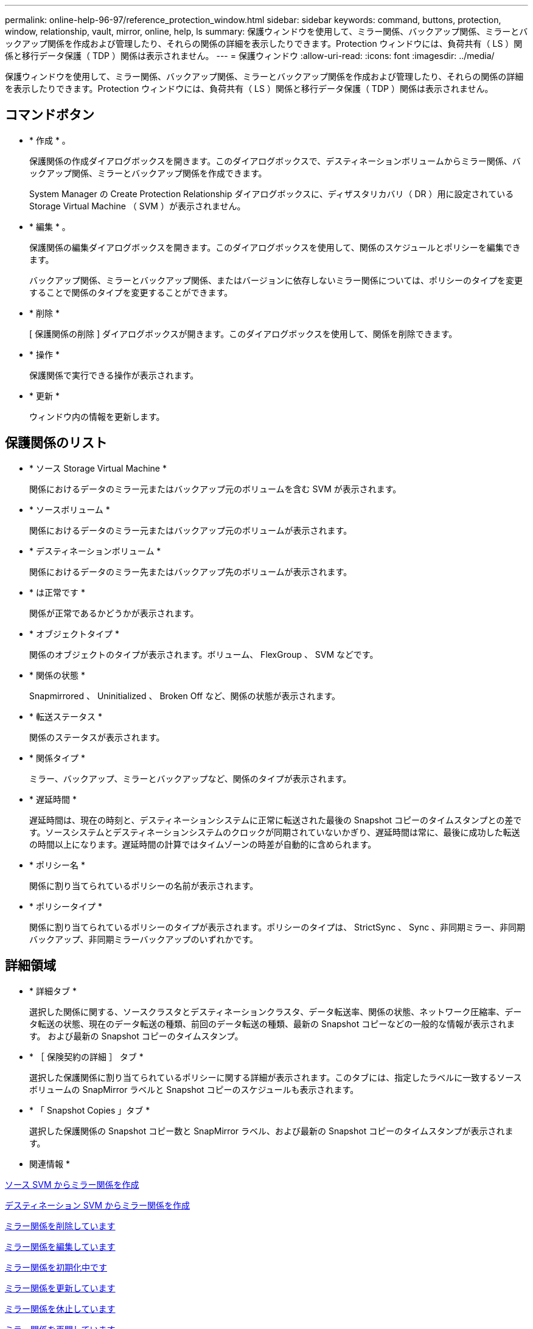---
permalink: online-help-96-97/reference_protection_window.html 
sidebar: sidebar 
keywords: command, buttons, protection, window, relationship, vault, mirror, online, help, ls 
summary: 保護ウィンドウを使用して、ミラー関係、バックアップ関係、ミラーとバックアップ関係を作成および管理したり、それらの関係の詳細を表示したりできます。Protection ウィンドウには、負荷共有（ LS ）関係と移行データ保護（ TDP ）関係は表示されません。 
---
= 保護ウィンドウ
:allow-uri-read: 
:icons: font
:imagesdir: ../media/


[role="lead"]
保護ウィンドウを使用して、ミラー関係、バックアップ関係、ミラーとバックアップ関係を作成および管理したり、それらの関係の詳細を表示したりできます。Protection ウィンドウには、負荷共有（ LS ）関係と移行データ保護（ TDP ）関係は表示されません。



== コマンドボタン

* * 作成 * 。
+
保護関係の作成ダイアログボックスを開きます。このダイアログボックスで、デスティネーションボリュームからミラー関係、バックアップ関係、ミラーとバックアップ関係を作成できます。

+
System Manager の Create Protection Relationship ダイアログボックスに、ディザスタリカバリ（ DR ）用に設定されている Storage Virtual Machine （ SVM ）が表示されません。

* * 編集 * 。
+
保護関係の編集ダイアログボックスを開きます。このダイアログボックスを使用して、関係のスケジュールとポリシーを編集できます。

+
バックアップ関係、ミラーとバックアップ関係、またはバージョンに依存しないミラー関係については、ポリシーのタイプを変更することで関係のタイプを変更することができます。

* * 削除 *
+
[ 保護関係の削除 ] ダイアログボックスが開きます。このダイアログボックスを使用して、関係を削除できます。

* * 操作 *
+
保護関係で実行できる操作が表示されます。

* * 更新 *
+
ウィンドウ内の情報を更新します。





== 保護関係のリスト

* * ソース Storage Virtual Machine *
+
関係におけるデータのミラー元またはバックアップ元のボリュームを含む SVM が表示されます。

* * ソースボリューム *
+
関係におけるデータのミラー元またはバックアップ元のボリュームが表示されます。

* * デスティネーションボリューム *
+
関係におけるデータのミラー先またはバックアップ先のボリュームが表示されます。

* * は正常です *
+
関係が正常であるかどうかが表示されます。

* * オブジェクトタイプ *
+
関係のオブジェクトのタイプが表示されます。ボリューム、 FlexGroup 、 SVM などです。

* * 関係の状態 *
+
Snapmirrored 、 Uninitialized 、 Broken Off など、関係の状態が表示されます。

* * 転送ステータス *
+
関係のステータスが表示されます。

* * 関係タイプ *
+
ミラー、バックアップ、ミラーとバックアップなど、関係のタイプが表示されます。

* * 遅延時間 *
+
遅延時間は、現在の時刻と、デスティネーションシステムに正常に転送された最後の Snapshot コピーのタイムスタンプとの差です。ソースシステムとデスティネーションシステムのクロックが同期されていないかぎり、遅延時間は常に、最後に成功した転送の時間以上になります。遅延時間の計算ではタイムゾーンの時差が自動的に含められます。

* * ポリシー名 *
+
関係に割り当てられているポリシーの名前が表示されます。

* * ポリシータイプ *
+
関係に割り当てられているポリシーのタイプが表示されます。ポリシーのタイプは、 StrictSync 、 Sync 、非同期ミラー、非同期バックアップ、非同期ミラーバックアップのいずれかです。





== 詳細領域

* * 詳細タブ *
+
選択した関係に関する、ソースクラスタとデスティネーションクラスタ、データ転送率、関係の状態、ネットワーク圧縮率、データ転送の状態、現在のデータ転送の種類、前回のデータ転送の種類、最新の Snapshot コピーなどの一般的な情報が表示されます。 および最新の Snapshot コピーのタイムスタンプ。

* * ［ 保険契約の詳細 ］ タブ *
+
選択した保護関係に割り当てられているポリシーに関する詳細が表示されます。このタブには、指定したラベルに一致するソースボリュームの SnapMirror ラベルと Snapshot コピーのスケジュールも表示されます。

* * 「 Snapshot Copies 」タブ *
+
選択した保護関係の Snapshot コピー数と SnapMirror ラベル、および最新の Snapshot コピーのタイムスタンプが表示されます。



* 関連情報 *

xref:task_creating_mirror_relationship_from_source_volume.adoc[ソース SVM からミラー関係を作成]

xref:task_creating_mirror_relationship_from_destination_svm.adoc[デスティネーション SVM からミラー関係を作成]

xref:task_deleting_mirror_relationships.adoc[ミラー関係を削除しています]

xref:task_editing_mirror_relationships.adoc[ミラー関係を編集しています]

xref:task_initializing_mirror_relationships.adoc[ミラー関係を初期化中です]

xref:task_updating_mirror_relationships.adoc[ミラー関係を更新しています]

xref:task_quiescing_mirror_relationships.adoc[ミラー関係を休止しています]

xref:task_resuming_mirror_relationships.adoc[ミラー関係を再開しています]

xref:task_breaking_snapmirror_relationships.adoc[SnapMirror 関係を解除します]

xref:task_resynchronizing_mirror_relationships.adoc[ミラー関係を再同期中です]

xref:task_reverse_resynchronizing_snapmirror_relationships.adoc[ミラー関係を逆再同期しています]

xref:task_aborting_mirror_relationships.adoc[ミラー転送を中止します]

xref:concept_what_snapvault_backup_is.adoc[SnapVault バックアップとは]

xref:task_creating_vault_relationship_from_source_svm.adoc[ソース SVM からバックアップ関係を作成]

xref:task_creating_vault_relationship_from_destination_svm.adoc[デスティネーション SVM からバックアップ関係を作成]

xref:task_deleting_vault_relationships.adoc[バックアップ関係を削除しています]

xref:task_editing_vault_relationships.adoc[バックアップ関係を編集しています]

xref:task_initializing_vault_relationships.adoc[バックアップ関係を初期化しています]

xref:task_updating_vault_relationships.adoc[バックアップ関係を更新しています]

xref:task_quiescing_vault_relationships.adoc[バックアップ関係を休止しています]

xref:task_resuming_vault_relationships.adoc[バックアップ関係を再開しています]

xref:task_aborting_vault_relationships.adoc[Snapshot コピーの転送を中止します]

xref:task_restoring_volume_vault_relationship.adoc[バックアップ関係のボリュームのリストア]
